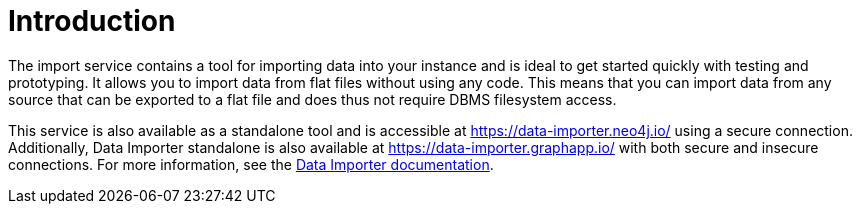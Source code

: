 :description: This is an introduction to the Neo4j Data Importer Manual.
= Introduction

The import service contains a tool for importing data into your instance and is ideal to get started quickly with testing and prototyping.
It allows you to import data from flat files without using any code.
This means that you can import data from any source that can be exported to a flat file and does thus not require DBMS filesystem access.

This service is also available as a standalone tool and is accessible at link:https://data-importer.neo4j.io/[] using a secure connection.
Additionally, Data Importer standalone is also available at link:https://data-importer.graphapp.io/[] with both secure and insecure connections.
For more information, see the link:https://neo4j.com/docs/data-importer/current/[Data Importer documentation].